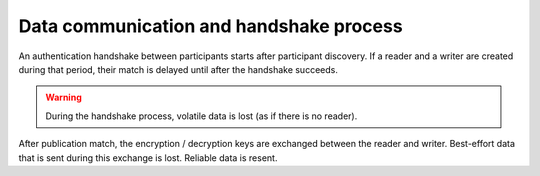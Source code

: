 .. index:: 
    single: Data communication
    single: Handshake process
    single: Security; Data communication and handshake process
    single: DDS security; Data communication and handshake process

Data communication and handshake process
****************************************

An authentication handshake between participants starts after participant discovery. If a reader and
a writer are created during that period, their match is delayed until after the handshake succeeds.

.. warning::
    During the handshake process, volatile data is lost (as if there is no reader).

After publication match, the encryption / decryption keys are exchanged between the reader and writer.
Best-effort data that is sent during this exchange is lost. Reliable data is resent.